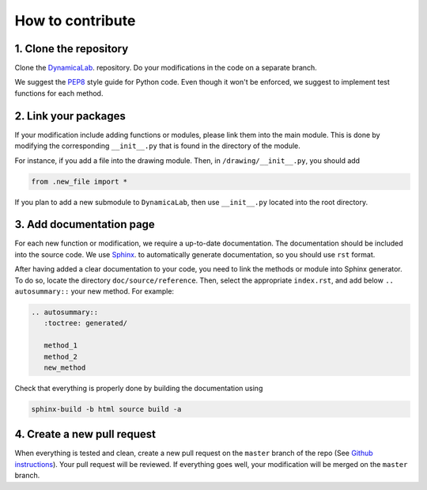 How to contribute
--------------------


1. Clone the repository
=======================

Clone the `DynamicaLab <https://github.com/DynamicaUL/Dynamica-lab>`_. repository. Do your modifications in the code on a separate branch. 

We suggest the `PEP8 <https://www.python.org/dev/peps/pep-0008/>`_ style guide for Python code. Even though it won't be enforced, we suggest to implement test functions for each method. 


2. Link your packages
=======================

If your modification include adding functions or modules, please link them into the main module. This is done by modifying the corresponding ``__init__.py`` that is found in the directory of the module.

For instance, if you add a file into the drawing module. Then, in ``/drawing/__init__.py``, you should add

.. code-block:: python
	
	from .new_file import *


If you plan to add a new submodule to ``DynamicaLab``, then use ``__init__.py`` located into the root directory.



3. Add documentation page
==========================

For each new function or modification, we require a up-to-date documentation. The documentation should be included into the source code. We use `Sphinx <http://sphinx.pocoo.org>`_. to automatically generate documentation, so you should use ``rst`` format. 

After having added a clear documentation to your code, you need to link the methods or module into Sphinx generator. To do so, locate the directory ``doc/source/reference``. Then, select the appropriate ``index.rst``, and add below ``.. autosummary::`` your new method. For example:

.. code-block:: rst

	.. autosummary::
	   :toctree: generated/

	   method_1
	   method_2
	   new_method



Check that everything is properly done by building the documentation using


.. code-block:: bash

	sphinx-build -b html source build -a


4. Create a new pull request
============================

When everything is tested and clean, create a new pull request on the ``master`` branch of the repo (See `Github instructions <https://help.github.com/articles/creating-a-pull-request/>`_). Your pull request will be reviewed. If everything goes well, your modification will be merged on the ``master`` branch.















